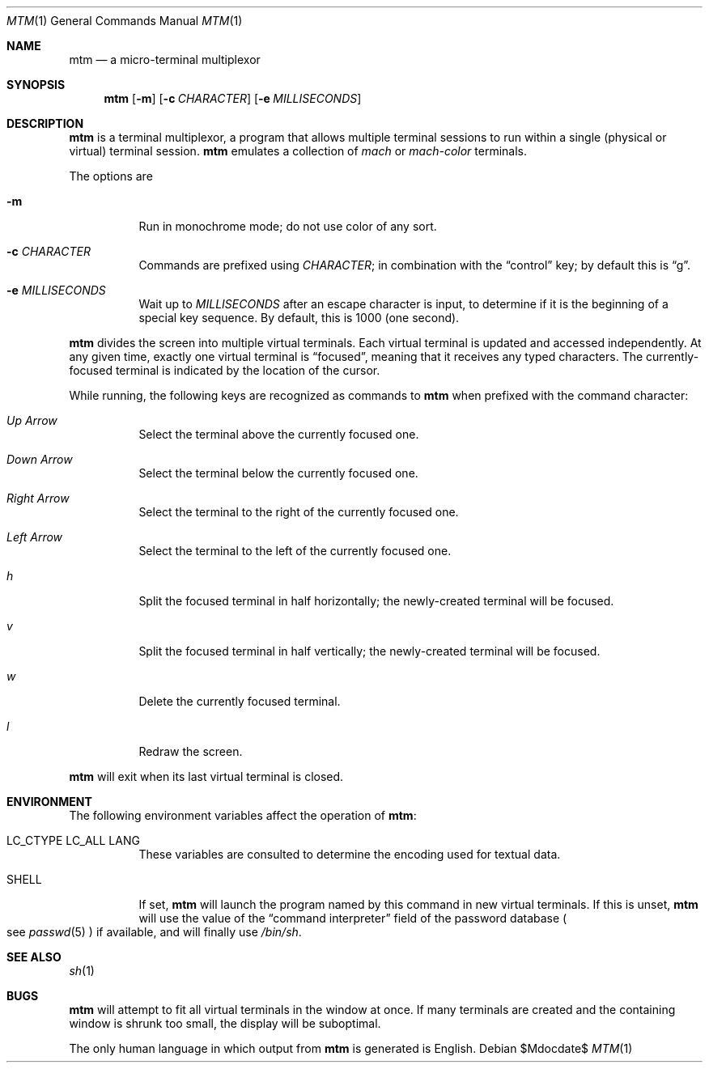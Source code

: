.Dd $Mdocdate$
.Dt MTM 1
.Os
.Sh NAME
.Nm mtm
.Nd a micro-terminal multiplexor
.Sh SYNOPSIS
.Nm
.Op Fl m
.Op Fl c Ar CHARACTER
.Op Fl e Ar MILLISECONDS
.Sh DESCRIPTION
.Nm
is a terminal multiplexor,
a program that allows multiple terminal sessions to run within a single
(physical or virtual)
terminal session.
.Nm
emulates a collection of
.Em mach
or
.Em mach-color
terminals.
.Pp
The options are
.Bl -tag -width Ds
.It Fl m
Run in monochrome mode;
do not use color of any sort.
.It Fl c Ar CHARACTER
Commands are prefixed using
.Ar CHARACTER ";"
in combination with the
.Dq control
key;
by default this is
.Dq "g" "."
.It Fl e Ar MILLISECONDS
Wait up to
.Ar MILLISECONDS
after an escape character is input,
to determine if it is the beginning of a special key sequence.
By default,
this is 1000
.Pq "one second" "."
.El
.Pp
.Nm
divides the screen into multiple virtual terminals.
Each virtual terminal is updated and accessed independently.
At any given time,
exactly one virtual terminal is
.Dq focused ","
meaning that it receives any typed characters.
The currently-focused terminal is indicated by the location of the cursor.
.Pp
While running,
the following keys are recognized as commands to
.Nm
when prefixed with the command character:
.Bl -tag -width Ds
.It Em "Up Arrow"
Select the terminal above the currently focused one.
.It Em "Down Arrow"
Select the terminal below the currently focused one.
.It Em "Right Arrow"
Select the terminal to the right of the currently focused one.
.It Em "Left Arrow"
Select the terminal to the left of the currently focused one.
.It Em "h"
Split the focused terminal in half horizontally;
the newly-created terminal will be focused.
.It Em "v"
Split the focused terminal in half vertically;
the newly-created terminal will be focused.
.It Em "w"
Delete the currently focused terminal.
.It Em "l"
Redraw the screen.
.El
.Pp
.Nm
will exit when its last virtual terminal is closed.
.Sh ENVIRONMENT
The following environment variables affect the operation of
.Nm mtm ":"
.Bl -tag -width Ds
.It Ev LC_CTYPE Ev LC_ALL Ev LANG
These variables are consulted to determine the encoding used for textual data.
.It SHELL
If set,
.Nm
will launch the program named by this command in new virtual terminals.
If this is unset,
.Nm
will use the value of the
.Dq "command interpreter"
field of the password database
.Po
see
.Xr passwd 5
.Pc
if available,
and will finally use
.Pa "/bin/sh" "."
.Sh SEE ALSO
.Xr sh 1
.Sh BUGS
.Pp
.Nm
will attempt to fit all virtual terminals in the window at once.
If many terminals are created and the containing window is shrunk too small,
the display will be suboptimal.
.Pp
The only human language in which output from
.Nm
is generated is English.

